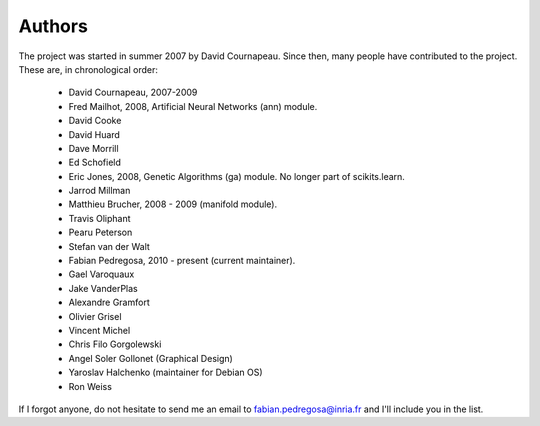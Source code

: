.. -*- mode: rst -*-

Authors
=======

The project was started in summer 2007 by David Cournapeau. Since
then, many people have contributed to the project. These are, in
chronological order:

  * David Cournapeau, 2007-2009
  * Fred Mailhot, 2008, Artificial Neural Networks (ann) module.
  * David Cooke
  * David Huard
  * Dave Morrill
  * Ed Schofield
  * Eric Jones, 2008, Genetic Algorithms (ga) module. No longer part
    of scikits.learn.
  * Jarrod Millman
  * Matthieu Brucher, 2008 - 2009 (manifold module).
  * Travis Oliphant
  * Pearu Peterson
  * Stefan van der Walt
  * Fabian Pedregosa, 2010 - present (current maintainer).
  * Gael Varoquaux
  * Jake VanderPlas
  * Alexandre Gramfort
  * Olivier Grisel
  * Vincent Michel
  * Chris Filo Gorgolewski
  * Angel Soler Gollonet (Graphical Design)
  * Yaroslav Halchenko (maintainer for Debian OS)
  * Ron Weiss

If I forgot anyone, do not hesitate to send me an email to
fabian.pedregosa@inria.fr and I'll include you in the list.
